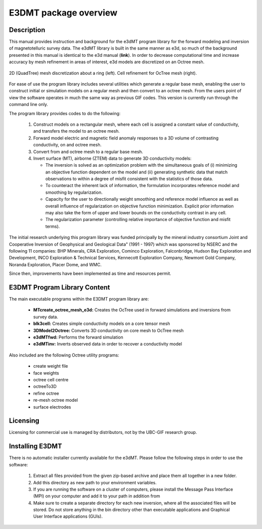 .. _overview:

E3DMT package overview
======================

Description
-----------

This manual provides instruction and background for the e3dMT program library for the forward
modeling and inversion of magnetotelluric survey data. The e3dMT library is built in the same
manner as e3d, so much of the background presented in this manual is identical to the e3d manual (**link**).
In order to decrease computational time and increase accuracy by mesh refinement in areas of
interest, e3d models are discretized on an Octree mesh. 


.. figure:: images/OcTree.png
     :align: center
     :width: 700

     2D (QuadTree) mesh discretization about a ring (left). Cell refinement for OcTree mesh (right).


For ease of use the program library includes several utilities which generate a regular base mesh, enabling the user to construct initial
or simulation models on a regular mesh and then convert to an octree mesh. From the users point of
view the software operates in much the same way as previous GIF codes. This version is currently
run through the command line only.

The program library provides codes to do the following:

   1. Construct models on a rectangular mesh, where each cell is assigned a constant value of conductivity, and transfers the model to an octree mesh.

   2. Forward model electric and magnetic field anomaly responses to a 3D volume of contrasting conductivity, on and octree mesh.

   3. Convert from and octree mesh to a regular base mesh.

   4. Invert surface (MT), airborne (ZTEM) data to generate 3D conductivity models:
   
      - The inversion is solved as an optimization problem with the simultaneous goals of (i) minimizing an objective function dependent on the model and (ii) generating synthetic data that match observations to within a degree of misfit consistent with the statistics of those data.
      - To counteract the inherent lack of information, the formulation incorporates reference model and smoothing by regularization.
      - Capacity for the user to directionally weight smoothing and reference model influence as well as overall influence of regularization on objective function minimization. Explicit prior information may also take the form of upper and lower bounds on the conductivity contrast in any cell.
      - The regularization parameter (controlling relative importance of objective function and misfit terms).


The initial research underlying this program library was funded principally by the mineral industry consortium \Joint and Cooperative Inversion of Geophysical and Geological Data" (1991 -
1997) which was sponsored by NSERC and the following 11 companies: BHP Minerals, CRA Exploration, Cominco Exploration, Falconbridge, Hudson Bay Exploration and Development, INCO
Exploration & Technical Services, Kennecott Exploration Company, Newmont Gold Company,
Noranda Exploration, Placer Dome, and WMC.

Since then, improvements have been implemented as time and resources permit.

E3DMT Program Library Content
-----------------------------

The main executable programs within the E3DMT program library are:

    - **MTcreate_octree_mesh_e3d:** Creates the OcTree used in forward simulations and inversions from survey data.
    - **blk3cell:** Creates simple conductivity models on a core tensor mesh
    - **3DModel2Octree:** Converts 3D conductivity on core mesh to OcTree mesh
    - **e3dMTfwd:** Performs the forward simulation
    - **e3dMTinv:** Inverts observed data in order to recover a conductivity model

Also included are the following Octree utility programs:

      - create weight file
      - face weights
      - octree cell centre
      - octreeTo3D
      - refine octree
      - re-mesh octree model
      - surface electrodes

Licensing
---------

Licensing for commercial use is managed by distributors, not by the UBC-GIF research group.


Installing E3DMT
----------------

There is no automatic installer currently available for the e3dMT. Please follow the following steps in order to use the software:

   1. Extract all files provided from the given zip-based archive and place them all together in a new folder.
   2. Add this directory as new path to your environment variables.
   3. If you are running the software on a cluster of computers, please install the Message Pass Interface (MPI) on your computer and add it to your path in addition from
   4. Make sure to create a separate directory for each new inversion, where all the associated files will be stored. Do not store anything in the bin directory other than executable applications and Graphical User Interface applications (GUIs).






